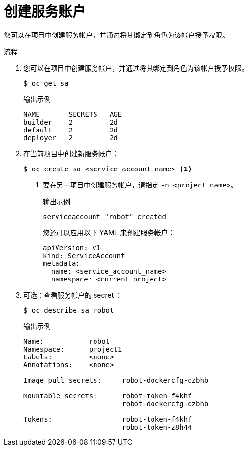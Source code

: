 // Module included in the following assemblies:
//
// * authentication/using-service-accounts.adoc

:_content-type: PROCEDURE
[id="service-accounts-managing_{context}"]
= 创建服务账户

您可以在项目中创建服务帐户，并通过将其绑定到角色为该帐户授予权限。

.流程

. 您可以在项目中创建服务帐户，并通过将其绑定到角色为该帐户授予权限。
+
[source,terminal]
----
$ oc get sa
----
+
.输出示例
[source,terminal]
----
NAME       SECRETS   AGE
builder    2         2d
default    2         2d
deployer   2         2d
----

. 在当前项目中创建新服务帐户：
+
[source,terminal]
----
$ oc create sa <service_account_name> <1>
----
<1> 要在另一项目中创建服务帐户，请指定 `-n <project_name>`。
+
.输出示例   
[source,terminal]
----
serviceaccount "robot" created
----
+
[提示]
====
您还可以应用以下 YAML 来创建服务帐户：

[source,yaml]
----
apiVersion: v1
kind: ServiceAccount
metadata:
  name: <service_account_name>
  namespace: <current_project>
----
====

. 可选：查看服务帐户的 secret ：
+
[source,terminal]
----
$ oc describe sa robot
----
+
.输出示例
[source,terminal]
----
Name:		robot
Namespace:	project1
Labels:		<none>
Annotations:	<none>

Image pull secrets:	robot-dockercfg-qzbhb

Mountable secrets: 	robot-token-f4khf
                   	robot-dockercfg-qzbhb

Tokens:            	robot-token-f4khf
                   	robot-token-z8h44
----
